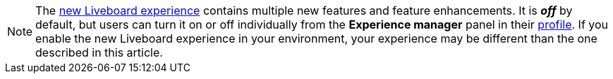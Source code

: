 NOTE: The xref:liveboard-experience-new.adoc[new Liveboard experience] contains multiple new features and feature enhancements. It is *_off_* by default, but users can turn it on or off individually from the *Experience manager* panel in their xref:user-profile.adoc#new-liveboard-experience[profile]. If you enable the new Liveboard experience in your environment, your experience may be different than the one described in this article.